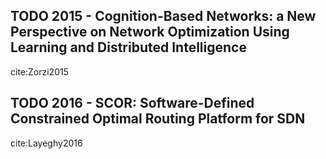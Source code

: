 
** TODO 2015 - Cognition-Based Networks: a New Perspective on Network Optimization Using Learning and Distributed Intelligence
 :PROPERTIES:
  :Custom_ID: Zorzi2015
  :AUTHOR: Zorzi Michele
  :JOURNAL: IEEE Access
  :YEAR: 2015
  :VOLUME: 3
  :PAGES: 1512-1530
  :DOI: 10.1109/access.2015.2471178
  :URL: https://doi.org/10.1109/access.2015.2471178
 :END:

cite:Zorzi2015

** TODO 2016 - SCOR: Software-Defined Constrained Optimal Routing Platform for SDN
 :PROPERTIES:
  :Custom_ID: Layeghy2016
  :AUTHOR: Layeghy, Pakzad \& Portmann
  :JOURNAL: CoRR
  :YEAR: 2016
  :VOLUME:
  :PAGES:
  :DOI:
  :URL: http://arxiv.org/abs/1607.03243v1
 :END:

cite:Layeghy2016
